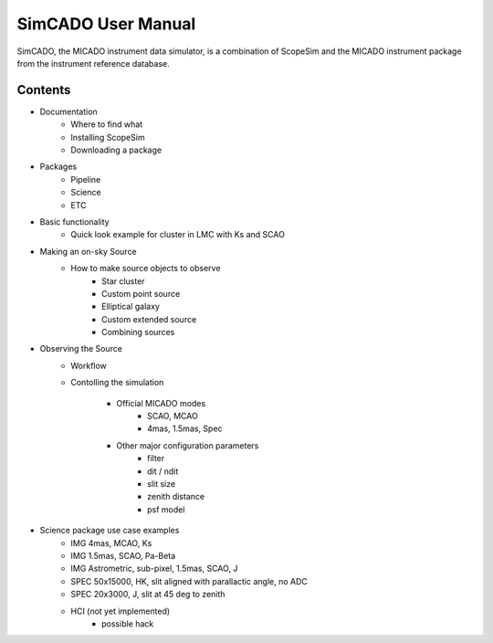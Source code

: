 SimCADO User Manual
===================
SimCADO, the MICADO instrument data simulator, is a combination of ScopeSim and 
the MICADO instrument package from the instrument reference database.

Contents
--------
- Documentation
    - Where to find what
    - Installing ScopeSim
    - Downloading a package

- Packages
    - Pipeline
    - Science
    - ETC

- Basic functionality
    - Quick look example for cluster in LMC with Ks and SCAO

- Making an on-sky Source
    - How to make source objects to observe
        - Star cluster
        - Custom point source
        - Elliptical galaxy
        - Custom extended source
        - Combining sources

- Observing the Source
    - Workflow
    - Contolling the simulation

        - Official MICADO modes
            - SCAO, MCAO
            - 4mas, 1.5mas, Spec

        - Other major configuration parameters
            - filter
            - dit / ndit
            - slit size
            - zenith distance
            - psf model




- Science package use case examples
    - IMG 4mas, MCAO, Ks
    - IMG 1.5mas, SCAO, Pa-Beta
    - IMG Astrometric, sub-pixel, 1.5mas, SCAO, J
    - SPEC 50x15000, HK, slit aligned with parallactic angle, no ADC
    - SPEC 20x3000, J, slit at 45 deg to zenith
    - HCI (not yet implemented)
        - possible hack


